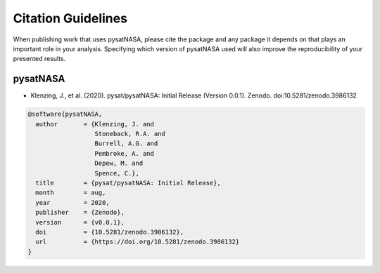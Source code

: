 Citation Guidelines
===================

When publishing work that uses pysatNASA, please cite the package and
any package it depends on that plays an important role in your analysis.
Specifying which version of pysatNASA used will also improve the
reproducibility of your presented results.

pysatNASA
---------

* Klenzing, J., et al. (2020).
  pysat/pysatNASA: Initial Release (Version 0.0.1). Zenodo.
  doi:10.5281/zenodo.3986132

.. code-block:: latex

  @software{pysatNASA,
    author       = {Klenzing, J. and
                    Stoneback, R.A. and
                    Burrell, A.G. and
                    Pembroke, A. and
                    Depew, M. and
                    Spence, C.},
    title        = {pysat/pysatNASA: Initial Release},
    month        = aug,
    year         = 2020,
    publisher    = {Zenodo},
    version      = {v0.0.1},
    doi          = {10.5281/zenodo.3986132},
    url          = {https://doi.org/10.5281/zenodo.3986132}
  }
